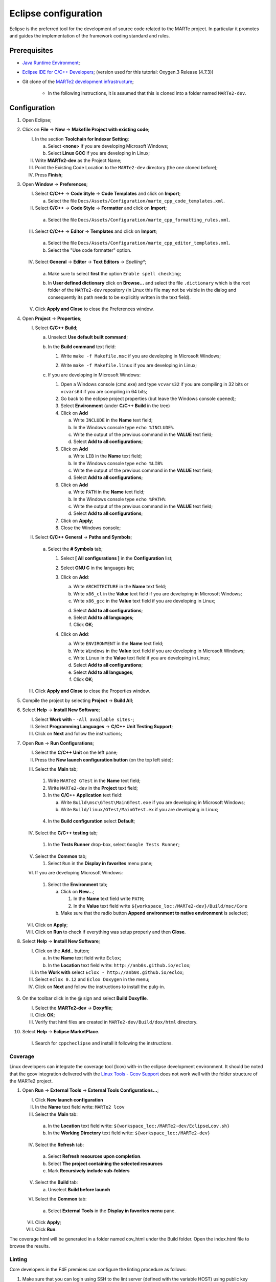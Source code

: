 .. date: 23/03/2018
   author: Andre' Neto
   copyright: Copyright 2017 F4E | European Joint Undertaking for ITER and
   the Development of Fusion Energy ('Fusion for Energy').
   Licensed under the EUPL, Version 1.1 or - as soon they will be approved
   by the European Commission - subsequent versions of the EUPL (the "Licence")
   You may not use this work except in compliance with the Licence.
   You may obtain a copy of the Licence at: http://ec.europa.eu/idabc/eupl
   warning: Unless required by applicable law or agreed to in writing, 
   software distributed under the Licence is distributed on an "AS IS"
   basis, WITHOUT WARRANTIES OR CONDITIONS OF ANY KIND, either express
   or implied. See the Licence permissions and limitations under the Licence.

.. |rarrow| unicode:: U+2192

Eclipse configuration
=====================

Eclipse is the preferred tool for the development of source code related to the MARTe project. In particular it promotes and guides the implementation of the framework coding standard and rules.

Prerequisites
-------------

- `Java Runtime Environment <http://www.oracle.com/technetwork/java/javase/downloads/index.html>`_;
- `Eclipse IDE for C/C++ Developers <http://www.eclipse.org/downloads/>`_; (version used for this tutorial: Oxygen.3 Release (4.7.3))
- Git clone of the `MARTe2 development infrastructure <https://vcis-gitlab.f4e.europa.eu/aneto/MARTe2.git>`_;

   - In the following instructions, it is assumed that this is cloned into a folder named ``MARTe2-dev``.

Configuration
-------------

1. Open Eclipse;
2. Click on **File** |rarrow| **New** |rarrow| **Makefile Project with existing code**;

   I. In the section **Toolchain for Indexer Setting**:

      a. Select **<none>** if you are developing Microsoft Windows;
      b. Select **Linux GCC** if you are developing in Linux;

   II. Write **MARTe2-dev** as the Project Name;
   III. Point the Existing Code Location to the ``MARTe2-dev`` directory (the one cloned before);
   IV. Press **Finish**;

3. Open **Window** |rarrow| **Preferences**;

   I. Select **C/C++** |rarrow| **Code Style** |rarrow| **Code Templates** and click on **Import**;

      a. Select the file ``Docs/Assets/Configuration/marte_cpp_code_templates.xml``.

   II. Select **C/C++** |rarrow| **Code Style** |rarrow| **Formatter** and click on **Import**;

      a. Select the file ``Docs/Assets/Configuration/marte_cpp_formatting_rules.xml``.

   III. Select **C/C++** |rarrow| **Editor** |rarrow| **Templates** and click on **Import**;

      a. Select the file ``Docs/Assets/Configuration/marte_cpp_editor_templates.xml``.
      b. Select the "Use code formatter" option.
      
      .. image:: C_CppEditorTemplatesImport.png

   IV. Select **General** |rarrow| **Editor** |rarrow| **Text Editors** |rarrow| *Spelling**;

      a. Make sure to select **first** the option ``Enable spell checking``;
      b. In **User defined dictionary** click on **Browse...** and select the file ``.dictionary`` which is the root folder of the ``MARTe2-dev`` repository (in Linux this file may not be visible in the dialog and consequently its path needs to be explicitly written in the text field).
	  
	  .. image:: GeneralEditorsTextEditorsSpellin.png
   
   V. Click **Apply and Close** to close the Preferences window.

4. Open **Project** |rarrow| **Properties**;

   I. Select **C/C++ Build**;

      a. Unselect **Use default built command**;
      b. In the **Build command** text field:
    
         1. Write ``make -f Makefile.msc`` if you are developing in Microsoft Windows;

         .. image:: eclipse-configuration-2.png

         2. Write ``make -f Makefile.linux`` if you are developing in Linux;

      c. If you are developing in Microsoft Windows:

         1. Open a Windows console (cmd.exe) and type ``vcvars32`` if you are compiling in 32 bits or ``vcvars64`` if you are compiling in 64 bits;
         2. Go back to the eclipse project properties (but leave the Windows console opened);
         3. Select **Environment** (under **C/C++ Build** in the tree)
         4. Click on **Add**
        
            a. Write ``INCLUDE`` in the **Name** text field;
            b. In the Windows console type ``echo %INCLUDE%``
            c. Write the output of the previous command in the **VALUE** text field;
            d. Select **Add to all configurations**;

         5. Click on **Add**

            a. Write ``LIB`` in the **Name** text field;
            b. In the Windows console type ``echo %LIB%``
            c. Write the output of the previous command in the **VALUE** text field;
            d. Select **Add to all configurations**;

         6. Click on **Add**

            a. Write ``PATH`` in the **Name** text field;
            b. In the Windows console type ``echo %PATH%``
            c. Write the output of the previous command in the **VALUE** text field;
            d. Select **Add to all configurations**;

         7. Click on **Apply**;
         8. Close the Windows console;
         
   II. Select **C/C++ General** |rarrow| **Paths and Symbols**;

      a. Select the **# Symbols** tab;
      
         1. Select **[ All configurations ]** in the **Configuration** list;
         2. Select **GNU C** in the languages list;
         3. Click on **Add**:

            a. Write ``ARCHITECTURE`` in the **Name** text field;
            b. Write ``x86_cl`` in the **Value** text field if you are developing in Microsoft Windows;
            c. Write ``x86_gcc`` in the **Value** text field if you are developing in Linux;
            
            .. image:: eclipse-configuration-3.png
            
            d. Select **Add to all configurations**;
            e. Select **Add to all languages**;
            f. Click **OK**;
         
         4. Click on **Add**:
   
            a. Write ``ENVIRONMENT`` in the **Name** text field;
            b. Write ``Windows`` in the **Value** text field if you are developing in Microsoft Windows;
            c. Write ``Linux`` in the **Value** text field if you are developing in Linux;
            d. Select **Add to all configurations**;
            e. Select **Add to all languages**;
            f. Click **OK**;
         
   III. Click **Apply and Close** to close the Properties window.
   
5. Compile the project by selecting **Project** |rarrow| **Build All**;
6. Select **Help** |rarrow| **Install New Software**;

   I. Select **Work with** - ``-All available sites-``;
   II. Select **Programming Languages** |rarrow| **C/C++ Unit Testing Support**;
   III. Click on **Next** and follow the instructions;
   
   .. image:: HelpInstallNewSoftwareUniteTest.png
   
7. Open **Run** |rarrow| **Run Configurations**;

   I. Select the **C/C++ Unit** on the left pane;
   II. Press the **New launch configuration button** (on the top left side);
   
   .. image:: RunConfigurationC_CppUnitNew.png
   
   III. Select the **Main** tab;
   
      1. Write ``MARTe2 GTest`` in the **Name** text field;
      2. Write ``MARTe2-dev`` in the **Project** text field;
      3. In the **C/C++ Application** text field:
      
         a. Write ``Build\msc\GTest\MainGTest.exe`` if you are developing in Microsoft Windows;
         b. Write ``Build/linux/GTest/MainGTest.ex`` if you are developing in Linux;
         
        .. image:: RunConfigurationsC_CppUnitTestCreation.png
         
      4. In the **Build configuration** select **Default**;

   IV. Select the **C/C++ testing** tab;
   
      1. In the **Tests Runner** drop-box, select ``Google Tests Runner``;

   V. Select the **Common** tab;
   
      1. Select ``Run`` in the **Display in favorites** menu pane;
      
   VI. If you are developing Microsoft Windows:

      1. Select the **Environment** tab;
      
         a. Click on **New...**;
         
            1. In the **Name** text field write ``PATH``;
            2. In the **Value** text field write ``${workspace_loc:/MARTe2-dev}/Build/msc/Core``

         b. Make sure that the radio button **Append environment to native environment** is selected;

   VII. Click on **Apply**;
   VIII. Click on **Run** to check if everything was setup properly and then **Close**.

8. Select **Help** |rarrow| **Install New Software**;

   I. Click on the **Add..** button;
      
      a. In the **Name** text field write ``Eclox``;
      b. In the **Location** text field write: ``http://anb0s.github.io/eclox``;
   
   II. In the **Work with** select ``Eclox - http://anb0s.github.io/eclox``;
   III. Select ``eclox 0.12`` and ``Eclox Doxygen`` in the menu;
   IV. Click on **Next** and follow the instructions to install the pulg-in.
   
      .. image:: InstallEclox.png

9. On the toolbar click in the @ sign and select **Build Doxyfile**.

   I. Select the **MARTe2-dev** |rarrow| **Doxyfile**;
   II. Click **OK**;
   III. Verify that html files are created in ``MARTe2-dev/Build/dox/html`` directory.

10. Select **Help** |rarrow| **Eclipse MarketPlace**.

   I. Search for ``cppcheclipse`` and install it following the instructions.

   
Coverage
~~~~~~~~

Linux developers can integrate the coverage tool (lcov) with-in the eclipse development environment. 
It should be noted that the gcov integration delivered with the `Linux Tools - Gcov Support <https://eclipse.org/linuxtools/projectPages/gcov/>`_ does not work well with the folder structure of the MARTe2 project.
   
1. Open **Run** |rarrow| **External Tools** |rarrow| **External Tools Configurations...**;

   I. Click **New launch configuration**
   II. In the **Name** text field write: ``MARTe2 lcov``
   III. Select the **Main** tab:
      
      a. In the **Location** text field write: ``${workspace_loc:/MARTe2-dev/EclipseLcov.sh}``
      b. In the **Working Directory** text field write: ``${workspace_loc:/MARTe2-dev}``

   IV. Select the **Refresh** tab:
   
      a. Select **Refresh resources upon completion**.
      b. Select **The project containing the selected resources**
      c. Mark **Recursively include sub-folders**
      
   V. Select the **Build** tab:

      a. Unselect **Build before launch**

   VI. Select the **Common** tab:

      a. Select **External Tools** in the **Display in favorites menu** pane.

   VII. Click **Apply**;
   VIII. Click **Run**.

The coverage html will be generated in a folder named cov_html under the Build folder. Open the index.html file to browse the results.

   .. image:: eclipse-configuration-8.png
   
Linting
~~~~~~~

Core developers in the F4E premises can configure the linting procedure as follows:

1. Make sure that you can login using SSH to the lint server (defined with the variable HOST) using public key authentication (i.e. without a password);

2. Open **Project** |rarrow| **Build Configurations** |rarrow| **Manage**;

   I. Click **New**;
   II. In the **Name** text field write ``MARTe2 linting``;
   III. In the **Description** text field write ``MARTe2 linting procedure``;
   IV. Select **Default** in the **Copy settings from** |rarrow| **Existing configuration** list;
   V. Click **OK**;
   
3. Open **Project** |rarrow| **Properties**;

   I. Select **C/C++ Build**
   
      a. Select ``MARTe2 linting`` in the **Configuration** list;
      b. Unselect **Use default built command**;
      c. In the **Build command** text field:

         + Write the full path to the ``EclipseLint.bat`` script if you are developing in Microsoft Windows;
         + Write the full path to the ``EclipseLint.sh`` script if you are developing in Linux;
         
         .. image:: eclipse-configuration-9.png
         
      d. Unselect Generate Makefiles automatically;
      e. In the **Build** directory text field write ``${workspace_loc:/MARTe2-dev}``
      f. In the **Behavior** tab:

         1. Unselect **Stop on first build error**;
         2. Unselect **Clean**;

      g. Click **Apply and close**.

Tips and tricks
---------------

- To format code, click on the file that you want format and then select **Source** |rarrow| **Format**.
- The html generated by eclox will be available in a folder named html under the **Assets** |rarrow| **Configuration** folder.
- To run CppCheck, open the file that you want to check and do right click |rarrow| **cppcheck** |rarrow| **Run cppcheck**.

   .. image:: eclipse-configuration-10.png